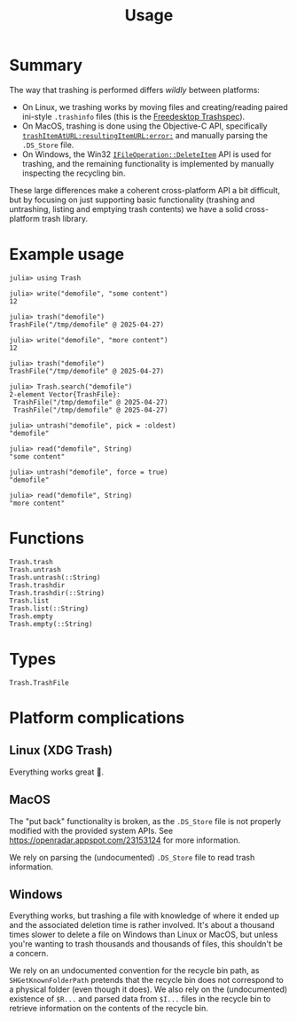 #+title: Usage

* Summary

The way that trashing is performed differs /wildly/ between platforms:
+ On Linux, we trashing works by moving files and creating/reading paired
  ini-style =.trashinfo= files (this is the [[https://specifications.freedesktop.org/trash-spec/1.0/][Freedesktop Trashspec]]).
+ On MacOS, trashing is done using the Objective-C API, specifically
  [[https://developer.apple.com/documentation/foundation/filemanager/trashitem(at:resultingitemurl:)?language=objc][~trashItemAtURL:resultingItemURL:error:~]] and manually parsing the =.DS_Store=
  file.
+ On Windows, the Win32 [[https://learn.microsoft.com/en-us/windows/win32/api/shobjidl_core/nf-shobjidl_core-ifileoperation-deleteitem][~IFileOperation::DeleteItem~]] API is used for trashing,
  and the remaining functionality is implemented by manually inspecting the
  recycling bin.

These large differences make a coherent cross-platform API a bit difficult, but
by focusing on just supporting basic functionality (trashing and untrashing,
listing and emptying trash contents) we have a solid cross-platform trash
library.

* Example usage

#+begin_src julia-repl
julia> using Trash

julia> write("demofile", "some content")
12

julia> trash("demofile")
TrashFile("/tmp/demofile" @ 2025-04-27)

julia> write("demofile", "more content")
12

julia> trash("demofile")
TrashFile("/tmp/demofile" @ 2025-04-27)

julia> Trash.search("demofile")
2-element Vector{TrashFile}:
 TrashFile("/tmp/demofile" @ 2025-04-27)
 TrashFile("/tmp/demofile" @ 2025-04-27)

julia> untrash("demofile", pick = :oldest)
"demofile"

julia> read("demofile", String)
"some content"

julia> untrash("demofile", force = true)
"demofile"

julia> read("demofile", String)
"more content"
#+end_src

* Functions

#+begin_src @docs
Trash.trash
Trash.untrash
Trash.untrash(::String)
Trash.trashdir
Trash.trashdir(::String)
Trash.list
Trash.list(::String)
Trash.empty
Trash.empty(::String)
#+end_src

* Types

#+begin_src @docs
Trash.TrashFile
#+end_src

* Platform complications
** Linux (XDG Trash)

Everything works great 🙂.

** MacOS

The "put back" functionality is broken, as the =.DS_Store= file is not properly
modified with the provided system APIs. See
https://openradar.appspot.com/23153124 for more information.

We rely on parsing the (undocumented) =.DS_Store= file to read trash information.

** Windows

Everything works, but trashing a file with knowledge of where it ended up and
the associated deletion time is rather involved. It's about a thousand times
slower to delete a file on Windows than Linux or MacOS, but unless you're
wanting to trash thousands and thousands of files, this shouldn't be a concern.

We rely on an undocumented convention for the recycle bin path, as
=SHGetKnownFolderPath= pretends that the recycle bin does not correspond to a
physical folder (even though it does). We also rely on the (undocumented)
existence of =$R...= and parsed data from =$I...= files in the recycle bin to
retrieve information on the contents of the recycle bin.
